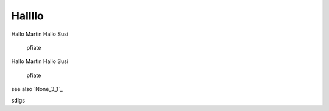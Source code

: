 
Hallllo
##########

Hallo Martin 
Hallo Susi

	pfiate

Hallo Martin 
Hallo Susi

	pfiate

see also `None_3_1`_

sdlgs
